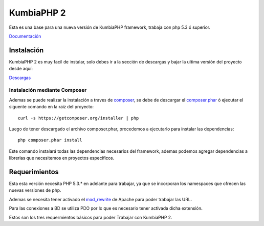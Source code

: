 KumbiaPHP 2
===========

Esta es una base para una nueva versión de KumbiaPHP framework, trabaja con php 5.3 ó superior.

`Documentación <https://github.com/manuelj555/k2/tree/master/doc/README.rst>`_

Instalación
-----------

KumbiaPHP 2 es muy facil de instalar, solo debes ir a la sección de descargas y bajar la ultima versión del proyecto desde aquí:

`Descargas <https://github.com/manuelj555/k2/downloads>`_

Instalación mediante Composer
_____________________________

Ademas se puede realizar la instalación a traves de `composer <https://github.com/composer/composer>`_, se debe de descargar el `composer.phar <https://getcomposer.org/composer.phar>`_ ó ejecutar el siguente comando en la raiz del proyecto:
::

    curl -s https://getcomposer.org/installer | php

Luego de tener descargado el archivo composer.phar, procedemos a ejecutarlo para instalar las dependencias:
::

     php composer.phar install

Este comando instalará todas las dependencias necesarios del framework, ademas podemos agregar dependencias a librerias que necesitemos en proyectos especificos.

Requerimientos
--------------

Esta esta versión necesita PHP 5.3.* en adelante para trabajar, ya que se incorporan los namespaces que ofrecen las nuevas versiones de php.

Ademas se necesita tener activado el `mod_rewrite <https://www.google.com/search?q=mod_rewrite>`_ de Apache para poder trabajar las URL.

Para las conexiones a BD se utiliza PDO por lo que es necesario tener activada dicha extensión.

Estos son los tres requermientos básicos para poder Trabajar con KumbiaPHP 2.



